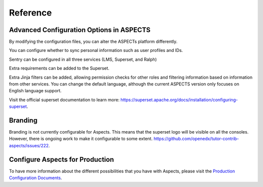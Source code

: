 Reference 
#########

Advanced Configuration Options in ASPECTS
*****************************************

By modifying the configuration files, you can alter the ASPECTs platform differently.

You can configure whether to sync personal information such as user profiles and IDs.

Sentry can be configured in all three services (LMS, Superset, and Ralph)

Extra requirements can be added to the Superset.

Extra Jinja filters can be added, allowing permission checks for other roles and filtering information based on information from other services.
You can change the default language, although the current ASPECTS version only focuses on English language support.

Visit the official superset documentation to learn more: `<https://superset.apache.org/docs/installation/configuring-superset>`_.

Branding
********
Branding is not currently configurable for Aspects. This means that the superset logo will be visible on all the consoles.  However, there is ongoing work to make it configurable to some extent.  `<https://github.com/openedx/tutor-contrib-aspects/issues/222>`_.

Configure Aspects for Production
********************************
To have more information about the different possibilities that you have with Aspects, please visit the `Production Configuration Documents <https://docs.openedx.org/projects/openedx-aspects/en/latest/technical_documentation/how-tos/production_configuration.html>`_.
